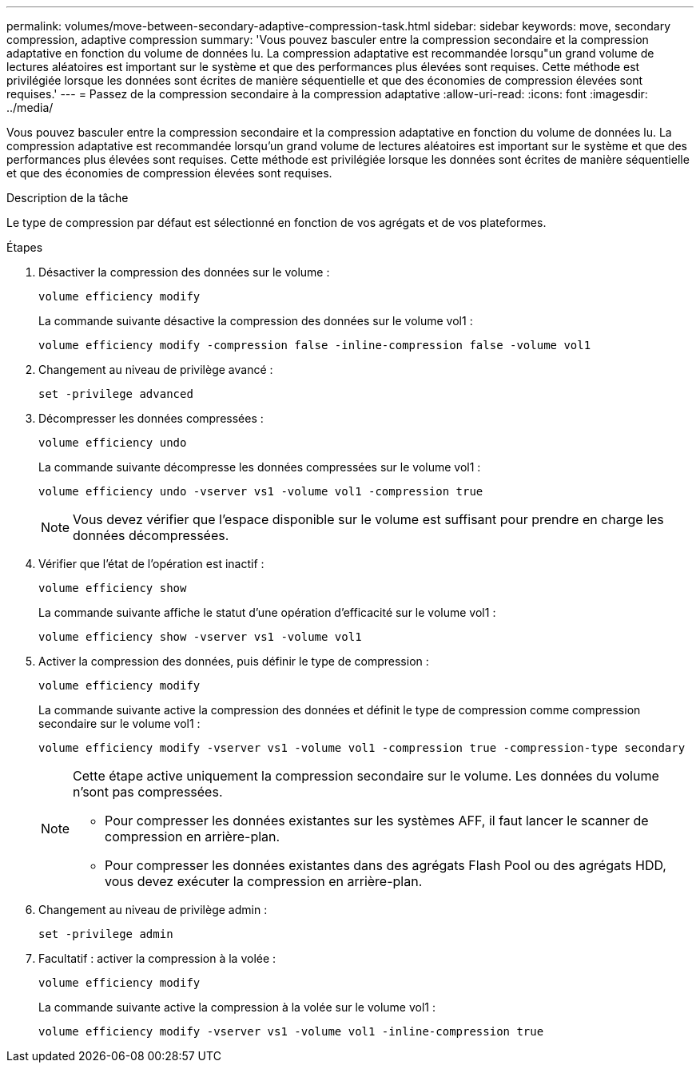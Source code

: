 ---
permalink: volumes/move-between-secondary-adaptive-compression-task.html 
sidebar: sidebar 
keywords: move, secondary compression, adaptive compression 
summary: 'Vous pouvez basculer entre la compression secondaire et la compression adaptative en fonction du volume de données lu. La compression adaptative est recommandée lorsqu"un grand volume de lectures aléatoires est important sur le système et que des performances plus élevées sont requises. Cette méthode est privilégiée lorsque les données sont écrites de manière séquentielle et que des économies de compression élevées sont requises.' 
---
= Passez de la compression secondaire à la compression adaptative
:allow-uri-read: 
:icons: font
:imagesdir: ../media/


[role="lead"]
Vous pouvez basculer entre la compression secondaire et la compression adaptative en fonction du volume de données lu. La compression adaptative est recommandée lorsqu'un grand volume de lectures aléatoires est important sur le système et que des performances plus élevées sont requises. Cette méthode est privilégiée lorsque les données sont écrites de manière séquentielle et que des économies de compression élevées sont requises.

.Description de la tâche
Le type de compression par défaut est sélectionné en fonction de vos agrégats et de vos plateformes.

.Étapes
. Désactiver la compression des données sur le volume :
+
`volume efficiency modify`

+
La commande suivante désactive la compression des données sur le volume vol1 :

+
`volume efficiency modify -compression false -inline-compression false -volume vol1`

. Changement au niveau de privilège avancé :
+
`set -privilege advanced`

. Décompresser les données compressées :
+
`volume efficiency undo`

+
La commande suivante décompresse les données compressées sur le volume vol1 :

+
`volume efficiency undo -vserver vs1 -volume vol1 -compression true`

+
[NOTE]
====
Vous devez vérifier que l'espace disponible sur le volume est suffisant pour prendre en charge les données décompressées.

====
. Vérifier que l'état de l'opération est inactif :
+
`volume efficiency show`

+
La commande suivante affiche le statut d'une opération d'efficacité sur le volume vol1 :

+
`volume efficiency show -vserver vs1 -volume vol1`

. Activer la compression des données, puis définir le type de compression :
+
`volume efficiency modify`

+
La commande suivante active la compression des données et définit le type de compression comme compression secondaire sur le volume vol1 :

+
`volume efficiency modify -vserver vs1 -volume vol1 -compression true -compression-type secondary`

+
[NOTE]
====
Cette étape active uniquement la compression secondaire sur le volume. Les données du volume n'sont pas compressées.

** Pour compresser les données existantes sur les systèmes AFF, il faut lancer le scanner de compression en arrière-plan.
** Pour compresser les données existantes dans des agrégats Flash Pool ou des agrégats HDD, vous devez exécuter la compression en arrière-plan.


====
. Changement au niveau de privilège admin :
+
`set -privilege admin`

. Facultatif : activer la compression à la volée :
+
`volume efficiency modify`

+
La commande suivante active la compression à la volée sur le volume vol1 :

+
`volume efficiency modify -vserver vs1 -volume vol1 -inline-compression true`


